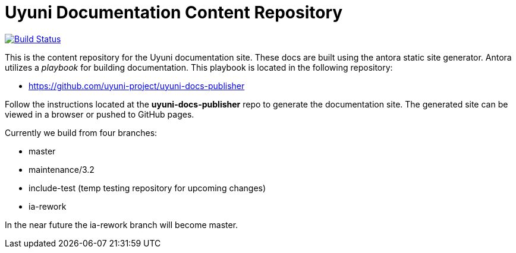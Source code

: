 = Uyuni Documentation Content Repository

image:https://travis-ci.org/uyuni-project/uyuni-docs.svg?branch=3.2["Build Status", link="https://travis-ci.org/uyuni-project/uyuni-docs"]

This is the content repository for the Uyuni documentation site.
These docs are built using the antora static site generator.
Antora utilizes a _playbook_ for building documentation.
This playbook is located in the following repository:

- https://github.com/uyuni-project/uyuni-docs-publisher

Follow the instructions located at the **uyuni-docs-publisher** repo to generate the documentation site.
The generated site can be viewed in a browser or pushed to GitHub pages.

Currently we build from four branches:

* master
* maintenance/3.2
* include-test (temp testing repository for upcoming changes)
* ia-rework

In the near future the ia-rework branch will become master.


